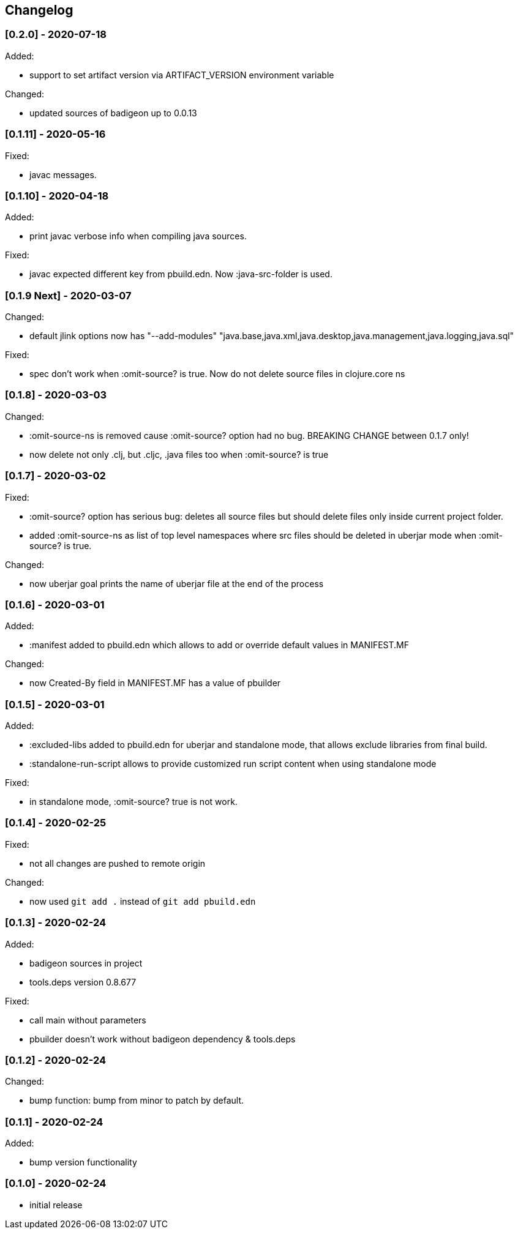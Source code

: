 == Changelog

=== [0.2.0] - 2020-07-18

Added:

* support to set artifact version via ARTIFACT_VERSION environment variable

Changed:

* updated sources of badigeon up to 0.0.13

=== [0.1.11] - 2020-05-16

Fixed:

* javac messages.

=== [0.1.10] - 2020-04-18

Added:

* print javac verbose info when compiling java sources.

Fixed:

* javac expected different key from pbuild.edn. Now :java-src-folder is used.

=== [0.1.9 Next] - 2020-03-07

Changed:

* default jlink options now has "--add-modules" "java.base,java.xml,java.desktop,java.management,java.logging,java.sql"

Fixed:

* spec don't work when :omit-source? is true. Now do not delete source files in clojure.core ns

=== [0.1.8] - 2020-03-03

Changed:

* :omit-source-ns is removed cause :omit-source? option had no bug. BREAKING CHANGE between 0.1.7 only!
* now delete not only .clj, but .cljc, .java files too when :omit-source? is true

=== [0.1.7] - 2020-03-02 

Fixed:

* :omit-source? option has serious bug: deletes all source files but should delete files only inside 
current project folder. 
* added :omit-source-ns as list of top level namespaces where src files should be deleted in uberjar 
mode when :omit-source? is true.

Changed:

* now uberjar goal prints the name of uberjar file at the end of the process

=== [0.1.6] - 2020-03-01

Added:

* :manifest added to pbuild.edn which allows to add or override default values in MANIFEST.MF

Changed:

* now Created-By field in MANIFEST.MF has a value of pbuilder

=== [0.1.5] - 2020-03-01

Added:

* :excluded-libs added to pbuild.edn for uberjar and standalone mode, that allows exclude libraries from final build.
* :standalone-run-script allows to provide customized run script content when using standalone mode

Fixed:

* in standalone mode, :omit-source? true  is not work. 


=== [0.1.4] - 2020-02-25

Fixed:

* not all changes are pushed to remote origin

Changed:

* now used `git add .` instead of `git add pbuild.edn`

=== [0.1.3] - 2020-02-24

Added:

* badigeon sources in project
* tools.deps version 0.8.677

Fixed:

* call main without parameters
* pbuilder doesn't work without badigeon dependency & tools.deps

=== [0.1.2] - 2020-02-24

Changed:

* bump function: bump from minor to patch by default.

=== [0.1.1] - 2020-02-24

Added:

* bump version functionality

=== [0.1.0] - 2020-02-24

* initial release
